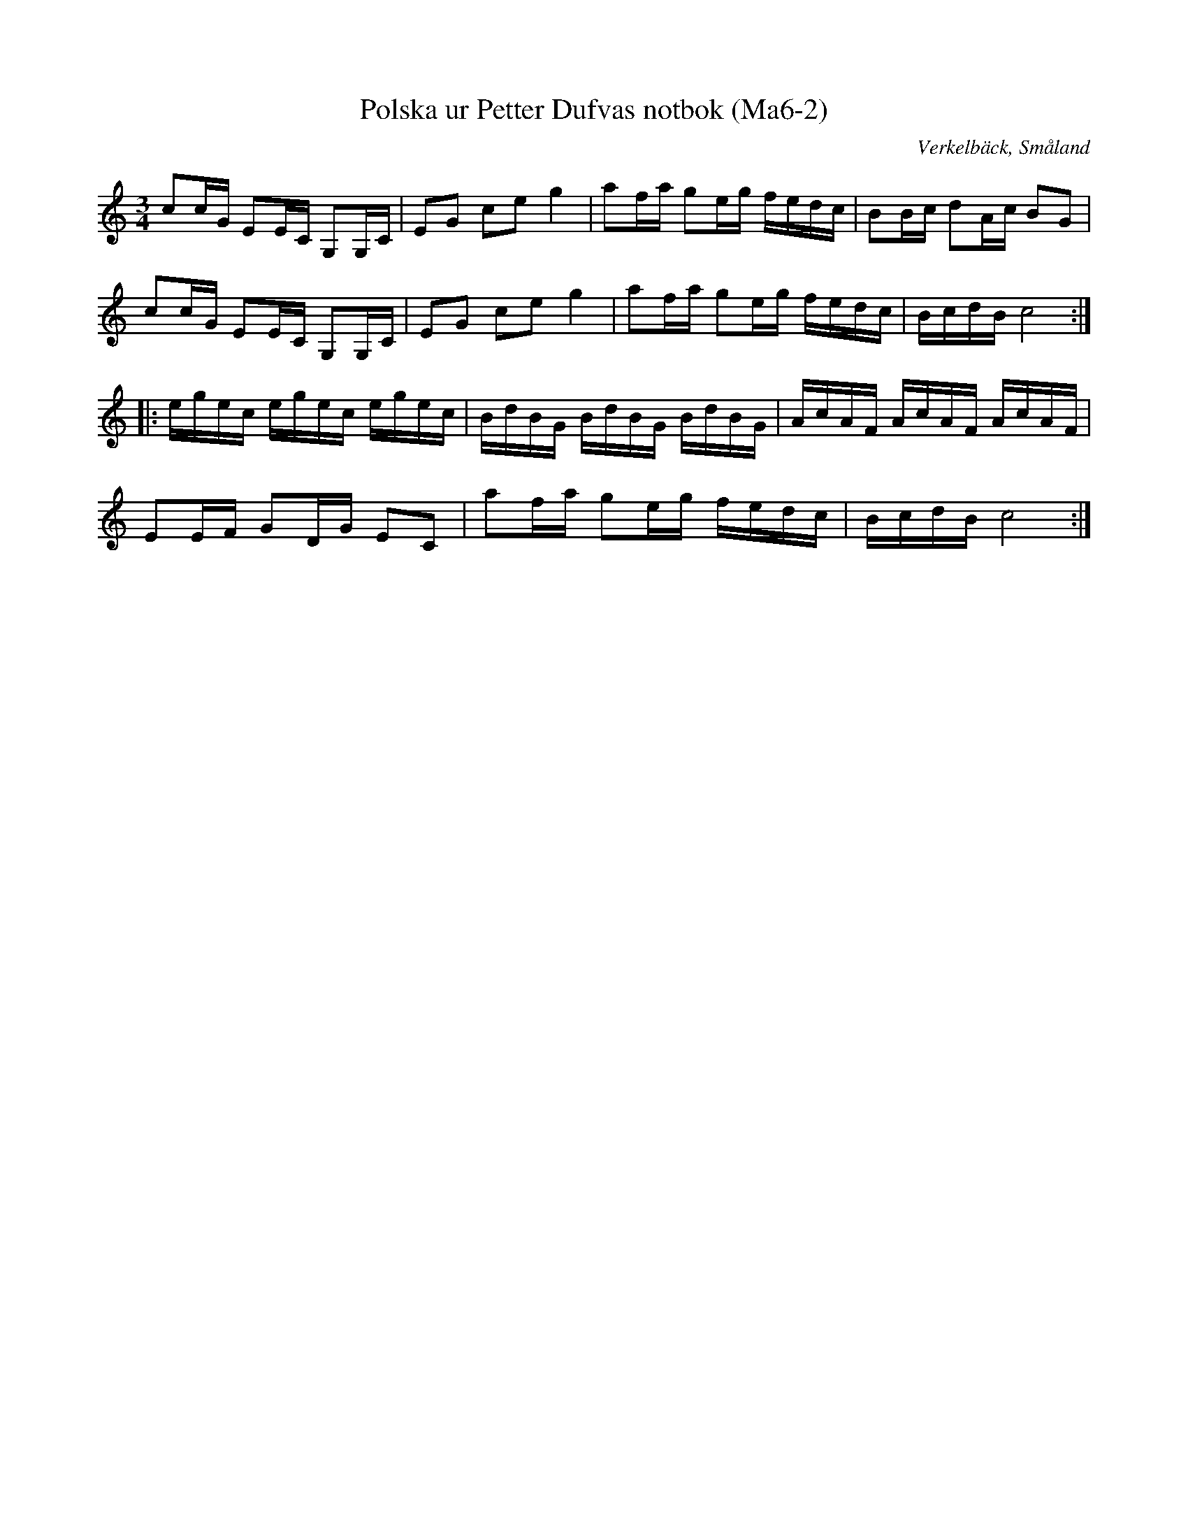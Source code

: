 %%abc-charset utf-8

X:2
T:Polska ur Petter Dufvas notbok (Ma6-2)
R:Polska
O:Verkelbäck, Småland
B:Petter Dufvas notbok
S:Petter Dufva
N:Smus Ma6 bild 5
N:Ett d är i förhållande till Smus bilden ändrat till ett c i andra reprisens första takt.
N:Noterat i Smus: Dal. 67.
N:Variant av Norralapolskan.
Z:Till abc Jonas Brunskog
M:3/4
L:1/8
K:C
cc/G/ EE/C/ G,G,/C/|EG ce g2|af/a/ ge/g/ f/e/d/c/|BB/c/ dA/c/ BG|
cc/G/ EE/C/ G,G,/C/|EG ce g2|af/a/ ge/g/ f/e/d/c/|B/c/d/B/ c4:|
|:e/g/e/c/ e/g/e/c/ e/g/e/c/|B/d/B/G/ B/d/B/G/ B/d/B/G/|A/c/A/F/ A/c/A/F/ A/c/A/F/|
EE/F/ GD/G/ EC|af/a/ ge/g/ f/e/d/c/|B/c/d/B/ c4:|

